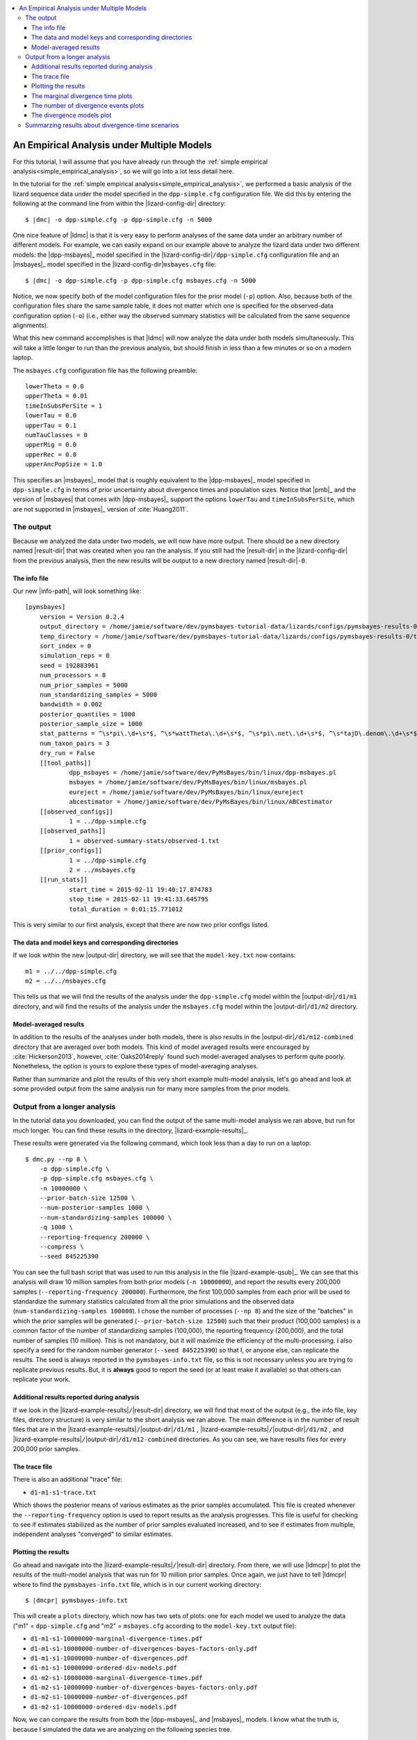 .. role:: bolditalic
.. role:: hlight 
.. role:: codehlight 

.. contents:: 
    :local:
    :depth: 3

.. _multiple_model_analysis:

*******************************************
An Empirical Analysis under Multiple Models
*******************************************

For this tutorial, I will assume that you have already run through
the :ref:`simple empirical analysis<simple_empirical_analysis>`,
so we will go into a lot less detail here.

In the tutorial for the :ref:`simple empirical
analysis<simple_empirical_analysis>`,
we performed a basic analysis of the lizard sequence data under
the model specified in the ``dpp-simple.cfg`` configuration file.
We did this by entering the following at the command line
from within the |lizard-config-dir| directory:

.. parsed-literal::

    $ |dmc| -o dpp-simple.cfg -p dpp-simple.cfg -n 5000

One nice feature of |ldmc| is that it is very easy to perform analyses
of the same data under an arbitrary number of different models.
For example, we can easily expand on our example above to analyze the lizard
data under two different models: the |dpp-msbayes|_ model specified in the
|lizard-config-dir|\ ``/dpp-simple.cfg`` configuration file and an |msbayes|_
model specified in the |lizard-config-dir|\ ``msbayes.cfg`` file:

.. parsed-literal::

    $ |dmc| -o dpp-simple.cfg -p dpp-simple.cfg msbayes.cfg -n 5000

Notice, we now specify both of the model configuration files for the prior
model (``-p``) option.
Also, because both of the configuration files share the same sample table,
it does not matter which one is specified for the observed-data configuration
option (``-o``) (i.e., either way the observed summary statistics will be
calculated from the same sequence alignments).

What this new command accomplishes is that |ldmc| will now analyze the
data under both models simultaneously.
This will take a little longer to run than the previous analysis, but should
finish in less than a few minutes or so on a modern laptop.

The ``msbayes.cfg`` configuration file has the following preamble::

    lowerTheta = 0.0
    upperTheta = 0.01
    timeInSubsPerSite = 1
    lowerTau = 0.0
    upperTau = 0.1
    numTauClasses = 0
    upperMig = 0.0
    upperRec = 0.0
    upperAncPopSize = 1.0

This specifies an |msbayes|_ model that is roughly equivalent to the
|dpp-msbayes|_ model specified in ``dpp-simple.cfg`` in terms of prior
uncertainty about divergence times and population sizes.
Notice that |pmb|_ and the version of |msbayes| that comes with |dpp-msbayes|_
support the options ``lowerTau`` and ``timeInSubsPerSite``,
which are not supported in |msbayes|_ version of :cite:`Huang2011`.

The output
==========

Because we analyzed the data under two models, we will now have
more output.
There should be a new directory named |result-dir| that was created when you
ran the analysis.
If you still had the |result-dir| in the |lizard-config-dir| from the previous
analysis, then the new results will be output to a new directory named
|result-dir|\ ``-0``.

The info file
-------------

Our new |info-path|, will look something
like::

    [pymsbayes]
    	version = Version 0.2.4
    	output_directory = /home/jamie/software/dev/pymsbayes-tutorial-data/lizards/configs/pymsbayes-results-0
    	temp_directory = /home/jamie/software/dev/pymsbayes-tutorial-data/lizards/configs/pymsbayes-results-0/temp-files-5ym88h
    	sort_index = 0
    	simulation_reps = 0
    	seed = 192883961
    	num_processors = 8
    	num_prior_samples = 5000
    	num_standardizing_samples = 5000
    	bandwidth = 0.002
    	posterior_quantiles = 1000
    	posterior_sample_size = 1000
    	stat_patterns = ^\s*pi\.\d+\s*$, ^\s*wattTheta\.\d+\s*$, ^\s*pi\.net\.\d+\s*$, ^\s*tajD\.denom\.\d+\s*$
    	num_taxon_pairs = 3
    	dry_run = False
    	[[tool_paths]]
    		dpp_msbayes = /home/jamie/software/dev/PyMsBayes/bin/linux/dpp-msbayes.pl
    		msbayes = /home/jamie/software/dev/PyMsBayes/bin/linux/msbayes.pl
    		eureject = /home/jamie/software/dev/PyMsBayes/bin/linux/eureject
    		abcestimator = /home/jamie/software/dev/PyMsBayes/bin/linux/ABCestimator
    	[[observed_configs]]
    		1 = ../dpp-simple.cfg
    	[[observed_paths]]
    		1 = observed-summary-stats/observed-1.txt
    	[[prior_configs]]
    		1 = ../dpp-simple.cfg
    		2 = ../msbayes.cfg
    	[[run_stats]]
    		start_time = 2015-02-11 19:40:17.874783
    		stop_time = 2015-02-11 19:41:33.645795
    		total_duration = 0:01:15.771012

This is very similar to our first analysis, except that there are now two prior
configs listed.


The data and model keys and corresponding directories
-----------------------------------------------------

If we look within the new |output-dir| directory, we will 
see that the ``model-key.txt`` now contains::

    m1 = ../../dpp-simple.cfg
    m2 = ../../msbayes.cfg

This tells us that we will find the results of the analysis under
the ``dpp-simple.cfg`` model within the |output-dir|\ ``/d1/m1``
directory, and will find the results of the analysis under
the ``msbayes.cfg`` model within the |output-dir|\ ``/d1/m2`` directory.

Model-averaged results
----------------------

In addition to the results of the analyses under both models, there is also
results in the |output-dir|\ ``/d1/m12-combined`` directory that are averaged
over both models.
This kind of model averaged results were encouraged by :cite:`Hickerson2013`,
however, :cite:`Oaks2014reply` found such model-averaged analyses to perform
quite poorly.
Nonetheless, the option is yours to explore these types of model-averaging
analyses.

Rather than summarize and plot the results of this very short example
multi-model analysis, let's go ahead and look at some provided output from the
same analysis run for many more samples from the prior models.

Output from a longer analysis
=============================

In the tutorial data you downloaded, you can find the output of the same
multi-model analysis we ran above, but run for much longer.
You can find these results in the directory, |lizard-example-results|_.

These results were generated via the following command, which took
less than a day to run on a laptop::

    $ dmc.py --np 8 \
        -o dpp-simple.cfg \
        -p dpp-simple.cfg msbayes.cfg \
        -n 10000000 \
        --prior-batch-size 12500 \
        --num-posterior-samples 1000 \
        --num-standardizing-samples 100000 \
        -q 1000 \
        --reporting-frequency 200000 \
        --compress \
        --seed 845225390

You can see the full bash script that was used to run this analysis
in the file |lizard-example-qsub|_.
We can see that this analysis will draw 10 million samples from
both prior models (``-n 10000000``), and report the results
every 200,000 samples (``--reporting-frequency 200000``).
Furthermore, the first 100,000 samples from each prior will be used to
standardize the summary statistics calculated from all the prior simulations
and the observed data (``num-standardizing-samples 100000``).
I chose the number of processes (``--np 8``) and the size of the "batches" in
which the prior samples will be generated (``--prior-batch-size 12500``) such
that their product (100,000 samples) is a common factor of the number of
standardizing samples (100,000), the reporting frequency (200,000), and the
total number of samples (10 million).
This is not mandatory, but it will maximize the efficiency of the
multi-processing.
I also specify a seed for the random number generator (``--seed 845225390``) so
that I, or anyone else, can replicate the results.
The seed is always reported in the ``pymsbayes-info.txt`` file, so this is not
necessary unless you are trying to replicate previous results.
But, it is **always** good to report the seed (or at least make it available)
so that others can replicate your work.

Additional results reported during analysis
-------------------------------------------

If we look in the |lizard-example-results|\ ``/``\ |result-dir| directory, we
will find that most of the output (e.g., the info file, key files, directory
structure) is very similar to the short analysis we ran above.
The main difference is in the number of result files that are in the 
|lizard-example-results|\ ``/``\ |output-dir|\ ``/d1/m1``
,
|lizard-example-results|\ ``/``\ |output-dir|\ ``/d1/m2``
, and 
|lizard-example-results|\ ``/``\ |output-dir|\ ``/d1/m12-combined``
directories.
As you can see, we have results files for every 200,000 prior samples.

The trace file
--------------

There is also an additional "trace" file:

*   ``d1-m1-s1-trace.txt``

Which shows the posterior means of various estimates as the prior samples
accumulated.
This file is created whenever the ``--reporting-frequency`` option is used to
report results as the analysis progresses.
This file is useful for checking to see if estimates stabilized as the number
of prior samples evaluated increased, and to see if estimates from multiple,
independent analyses "converged" to similar estimates.

Plotting the results
--------------------

Go ahead and navigate into the |lizard-example-results|\ ``/``\ |result-dir|
directory.
From there, we will use |ldmcpr| to plot the results of the multi-model
analysis that was run for 10 million prior samples.
Once again, we just have to tell |ldmcpr| where to find the
``pymsbayes-info.txt`` file, which is in our current working
directory:

.. parsed-literal::

    $ |dmcpr| pymsbayes-info.txt

This will create a ``plots`` directory, which now has two sets of plots: one
for each model we used to analyze the data ("m1" = ``dpp-simple.cfg`` and "m2"
= ``msbayes.cfg`` according to the ``model-key.txt`` output file):

*   ``d1-m1-s1-10000000-marginal-divergence-times.pdf``
*   ``d1-m1-s1-10000000-number-of-divergences-bayes-factors-only.pdf``
*   ``d1-m1-s1-10000000-number-of-divergences.pdf``
*   ``d1-m1-s1-10000000-ordered-div-models.pdf``
*   ``d1-m2-s1-10000000-marginal-divergence-times.pdf``
*   ``d1-m2-s1-10000000-number-of-divergences-bayes-factors-only.pdf``
*   ``d1-m2-s1-10000000-number-of-divergences.pdf``
*   ``d1-m2-s1-10000000-ordered-div-models.pdf``

Now, we can compare the results from both the |dpp-msbayes|_ and
|msbayes|_ models.
I know what the truth is, because I simulated the data we are
analyzing on the following species tree.

.. _lizard_species_tree:
.. figure:: /_static/lizard-species-tree.png
    :align: center
    :width: 600 px
    :figwidth: 60%
    :alt: lizard species tree

    The true species tree for the three pairs of lizard populations.

So, "species-1" and "species-3" co-diverged 0.01 units (expected substitutions
per site) ago, and "species-2" diverged earlier, at 0.02 units ago.

The marginal divergence time plots
----------------------------------

We see below that under the |dpp-msbayes|_ model, the 95% HPD for the
divergence time of all three species contain the true value, whereas only one
of the three contain  the true value under the |msbayes|_ model.


.. _dpp_marginal_div_time_plot:
.. figure:: /_static/d1-m1-s1-10000000-marginal-divergence-times.png
   :align: center
   :width: 800 px
   :figwidth: 80 %
   :alt: marginal divergence times
   
   Estimated marginal divergence times under the DPP model

.. _msbayes_marginal_div_time_plot:
.. figure:: /_static/d1-m2-s1-10000000-marginal-divergence-times.png
   :align: center
   :width: 800 px
   :figwidth: 80 %
   :alt: marginal divergence times
   
   Estimated marginal divergence times under the msBayes model


The number of divergence events plots 
-------------------------------------

The |dpp-msbayes|_ model correctly estimates that there were two events, but
with quite a bit of uncertainty (:ref:`see plot
below<dpp_number_of_divergences_plot>`.)
The |msbayes|_ model is quite confident that there was a single divergence
event, and actually has support against the correct answer of two events
(negative 2ln(Bayes factor))
(:ref:`see plot below<msbayes_number_of_divergences_plot>`.)

.. _dpp_number_of_divergences_plot:
.. figure:: /_static/d1-m1-s1-10000000-number-of-divergences.png
   :align: center
   :width: 300 px
   :figwidth: 50 %
   :alt: number of divergence events
   
   Posterior probabilities of the number of divergence events
   under the DPP model

.. _msbayes_number_of_divergences_plot:
.. figure:: /_static/d1-m2-s1-10000000-number-of-divergences.png
   :align: center
   :width: 300 px
   :figwidth: 50 %
   :alt: number of divergence events
   
   Posterior probabilities of the number of divergence events
   under the msBayes model


.. note::
    
    Despite inferring multiple divergence events, the dispersion index of
    divergence times (:math:`D_T`; or "omega" in |msbayes|_ literature) is
    estimated to be zero.
    This is a great example of how "omega" is extremely sensitive to the scale
    of the divergence times and is **not** a very useful measure of
    "simultaneous divergence".



The divergence models plot
--------------------------

The plots of the divergence models below show that both the |dpp-msbayes|_ and
|msbayes|_ model infers the wrong divergence model.
The |dpp-msbayes|_ weakly supports the most general divergence model with three
divergence events, whereas the |msbayes|_ model quite strongly supports the
model with a single divergence event.
The second most probable divergence model under both analyses is the correct
model; the |dpp-msbayes|_ model approximates a larger posterior probability for
the correct model (0.201 vs 0.078).
We can use, |ldmcpp| to determine the support for the correct
divergence-time scenario under both models, which we do in the
next section.

.. _dpp_div_model_plot:
.. figure:: /_static/d1-m1-s1-10000000-ordered-div-models.png
   :align: center
   :width: 300 px
   :figwidth: 50 %
   :alt: divergence models 
   
   Posterior probabilities of the divergence models under the DPP model

.. _msbayes_div_model_plot:
.. figure:: /_static/d1-m2-s1-10000000-ordered-div-models.png
   :align: center
   :width: 300 px
   :figwidth: 50 %
   :alt: divergence models 
   
   Posterior probabilities of the divergence models under the msBayes model


Summarzing results about divergence-time scenarios
==================================================

So, we know the correct divergence-time scenario is
"species-1 == species-3 < species-2", so let's compare the
support for this divergence model under the |dpp-msbayes|_ 
and |msbayes|_ model::

    $ dmc_posterior_probs.py -e "0 == 2 < 1" -n 10000 \
        ../../../../configs/dpp-simple.cfg \
        pymsbayes-output/d1/m1/d1-m1-s1-10000000-posterior-sample.txt.gz 

Here, the ``-e "0 == 2 < 1"`` argument is the true divergence scenario we are
interested in, where "0 = species-1", "1 = species-2", and "2 = species-3" are
the indices of the taxa in the order they appear in the configuration file.
The ``-n 10000`` argument tells the program to perform 10000 simulations
to estimate the prior probability of the scenario (to allow Bayes
factors to be calculated).
The second to last argument is the path to the configuration file
that specifies the |dpp-msbayes|_ model.
The last option is the path to the approximate posterior sample from the
analysis under the |dpp-msbayes|_ models specified in the configuration file.
This posterior-sample file is gzipped, but that's okay, because |pmb|_ can
handle gzipped files just fine.

Here is the output::

    l[0] == l[2] < l[1] --- species-1 == species-3 < species-2:
    -----------------------------------------------------------
    posterior probability = 0.184
    prior probability = 0.066
    Bayes factor = 3.19102792632
    2ln(Bayes factor) = 2.32068619769

Let's do the same thing for the |msbayes|_ model::

    $ dmc_posterior_probs.py -e "0 == 2 < 1" -n 10000 \
        ../../../../configs/msbayes.cfg \
        pymsbayes-output/d1/m2/d1-m2-s1-10000000-posterior-sample.txt.gz 

Notice, in the last argument (the path to the posterior sample),
we are using "m2" in instead of "m1" to specify the posterior
sample from the analysis under the |msbayes|_ model specified
in ``msbayes.cfg``.
Here is the output::

    l[0] == l[2] < l[1] --- species-1 == species-3 < species-2:
    -----------------------------------------------------------
    posterior probability = 0.071
    prior probability = 0.0764
    Bayes factor = 0.923917515315
    2ln(Bayes factor) = -0.158264960929

As we can see, the |dpp-msbayes|_ model approximates moderate support (2ln(BF)
= 2.32 for the correct model of divergence, whereas the |msbayes|_ model
actually results in support *against* the correct divergence model (2ln(BF) =
-0.16).

